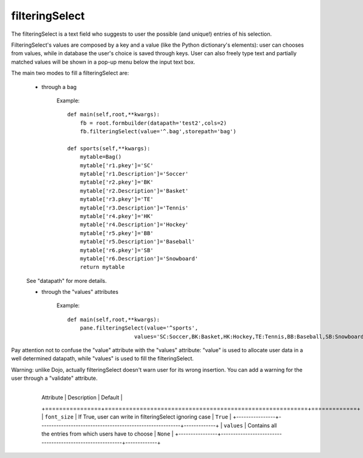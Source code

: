 =================
 filteringSelect
=================

The filteringSelect is a text field who suggests to user the possible (and unique!) entries of his selection.

FilteringSelect's values are composed by a key and a value (like the Python dictionary's elements): user can chooses from values, while in database the user's choice is saved through keys. User can also freely type text and partially matched values will be shown in a pop-up menu below the 
input text box.

The main two modes to fill a filteringSelect are:

    - through a bag
    
        Example::
            
            def main(self,root,**kwargs):
                fb = root.formbuilder(datapath='test2',cols=2)
                fb.filteringSelect(value='^.bag',storepath='bag')
            
            def sports(self,**kwargs):
                mytable=Bag()
                mytable['r1.pkey']='SC'
                mytable['r1.Description']='Soccer'
                mytable['r2.pkey']='BK'
                mytable['r2.Description']='Basket'
                mytable['r3.pkey']='TE'
                mytable['r3.Description']='Tennis'
                mytable['r4.pkey']='HK'
                mytable['r4.Description']='Hockey'
                mytable['r5.pkey']='BB'
                mytable['r5.Description']='Baseball'
                mytable['r6.pkey']='SB'
                mytable['r6.Description']='Snowboard'
                return mytable
                
    See "datapath" for more details.
    
    - through the "values" attributes
    
        Example::
            
            def main(self,root,**kwargs):
                pane.filteringSelect(value='^sports',
                                 values='SC:Soccer,BK:Basket,HK:Hockey,TE:Tennis,BB:Baseball,SB:Snowboard')

Pay attention not to confuse the "value" attribute with the "values" attribute: "value" is used to allocate user data in a well determined datapath, while "values" is used to fill the filteringSelect.

Warning: unlike Dojo, actually filteringSelect doesn't warn user for its wrong insertion. You can add a warning for the user through a "validate" attribute.

    +----------------+----------------------------------------------------------+-------------+
	|   Attribute    |          Description                                     |   Default   |
	+================+==========================================================+=============+
	| ``font_size``  | If True, user can write in filteringSelect ignoring case |  ``True``   |
	+----------------+----------------------------------------------------------+-------------+
	| ``values``     | Contains all the entries from which users have to choose |  ``None``   |
	+----------------+----------------------------------------------------------+-------------+
	